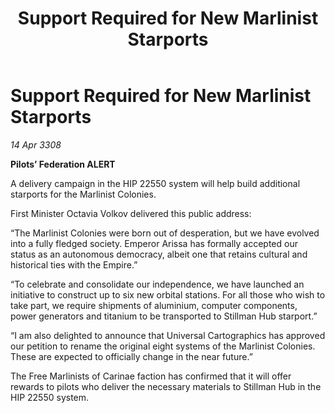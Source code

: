 :PROPERTIES:
:ID:       f46c3c84-94a0-4c26-99d2-c56d7923a439
:END:
#+title: Support Required for New Marlinist Starports
#+filetags: :Empire:galnet:

* Support Required for New Marlinist Starports

/14 Apr 3308/

*Pilots’ Federation ALERT* 

A delivery campaign in the HIP 22550 system will help build additional starports for the Marlinist Colonies. 

First Minister Octavia Volkov delivered this public address: 

“The Marlinist Colonies were born out of desperation, but we have evolved into a fully fledged society. Emperor Arissa has formally accepted our status as an autonomous democracy, albeit one that retains cultural and historical ties with the Empire.” 

“To celebrate and consolidate our independence, we have launched an initiative to construct up to six new orbital stations. For all those who wish to take part, we require shipments of aluminium, computer components, power generators and titanium to be transported to Stillman Hub starport.” 

“I am also delighted to announce that Universal Cartographics has approved our petition to rename the original eight systems of the Marlinist Colonies. These are expected to officially change in the near future.” 

The Free Marlinists of Carinae faction has confirmed that it will offer rewards to pilots who deliver the necessary materials to Stillman Hub in the HIP 22550 system.
